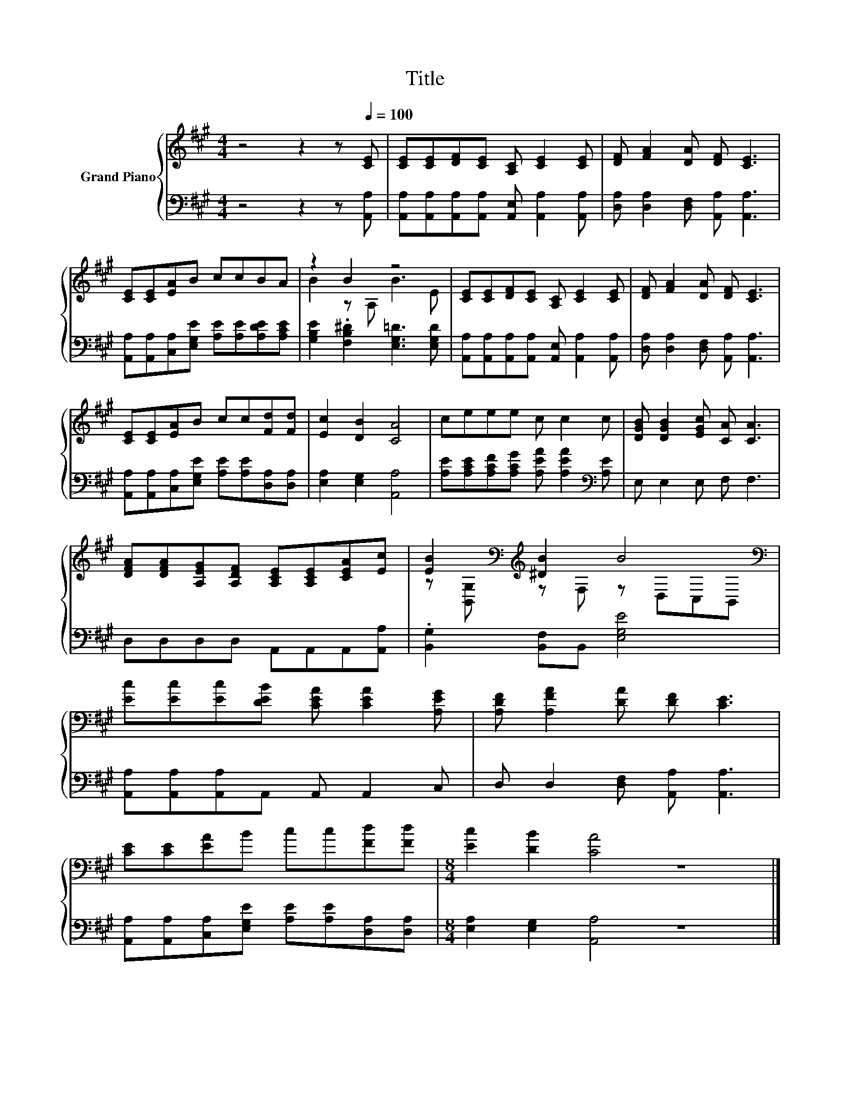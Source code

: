 X:1
T:Title
%%score { ( 1 3 ) | 2 }
L:1/8
M:4/4
K:A
V:1 treble nm="Grand Piano"
V:3 treble 
V:2 bass 
V:1
 z4 z2 z[Q:1/4=100] [CE] | [CE][CE][DF][CE] [A,C] [CE]2 [CE] | [DF] [FA]2 [DA] [DF] [CE]3 | %3
 [CE][CE][EA]B ccBA | z2 B2 z4 | [CE][CE][DF][CE] [A,C] [CE]2 [CE] | [DF] [FA]2 [DA] [DF] [CE]3 | %7
 [CE][CE][EA]B cc[Fd][Fd] | [Ec]2 [DB]2 [CA]4 | ceee c c2 c | [DGB] [DGB]2 [EGc] [CA] [CA]3 | %11
 [DFA][DFA][A,EG][A,DF] [A,CE][A,CE][CEA][Ec] | [EB]2[K:bass][K:treble] [^DB]2 B4[K:bass] | %13
 [Ec][Ec][Ec][DEB] [CEA] [CEA]2 [A,EG] | [A,DF] [A,FA]2 [DA] [DF] [CE]3 | %15
 [CE][CE][EA]B cc[Fd][Fd] |[M:8/4] [Ec]2 [DB]2 [CA]4 z8 |] %17
V:2
 z4 z2 z [A,,A,] | [A,,A,][A,,A,][A,,A,][A,,A,] [A,,E,] [A,,A,]2 [A,,A,] | %2
 [D,A,] [D,A,]2 [D,F,] [A,,A,] [A,,A,]3 | [A,,A,][A,,A,][C,A,][E,G,E] [A,E][A,E][A,DE][A,CE] | %4
 [G,B,E]2 .[F,B,^D]2 [E,G,=D]3 [E,G,D] | [A,,A,][A,,A,][A,,A,][A,,A,] [A,,E,] [A,,A,]2 [A,,A,] | %6
 [D,A,] [D,A,]2 [D,F,] [A,,A,] [A,,A,]3 | [A,,A,][A,,A,][C,A,][E,G,E] [A,E][A,E][D,A,][D,A,] | %8
 [E,A,]2 [E,G,]2 [A,,A,]4 | [A,E][A,CE][A,CF][A,CG] [A,EA] [A,EA]2[K:bass] [A,E] | %10
 E, E,2 E, F, F,3 | D,D,D,D, A,,A,,A,,[A,,A,] | .[B,,G,]2 [B,,F,]B,, [E,G,E]4 | %13
 [A,,A,][A,,A,][A,,A,]A,, A,, A,,2 C, | D, D,2 [D,F,] [A,,A,] [A,,A,]3 | %15
 [A,,A,][A,,A,][C,A,][E,G,E] [A,E][A,E][D,A,][D,A,] |[M:8/4] [E,A,]2 [E,G,]2 [A,,A,]4 z8 |] %17
V:3
 x8 | x8 | x8 | x8 | B2 z A, B3 E | x8 | x8 | x8 | x8 | x8 | x8 | x8 | %12
 z[K:bass] [B,,G,][K:treble] z F, z[K:bass] D,C,B,, | x8 | x8 | x8 |[M:8/4] x16 |] %17

